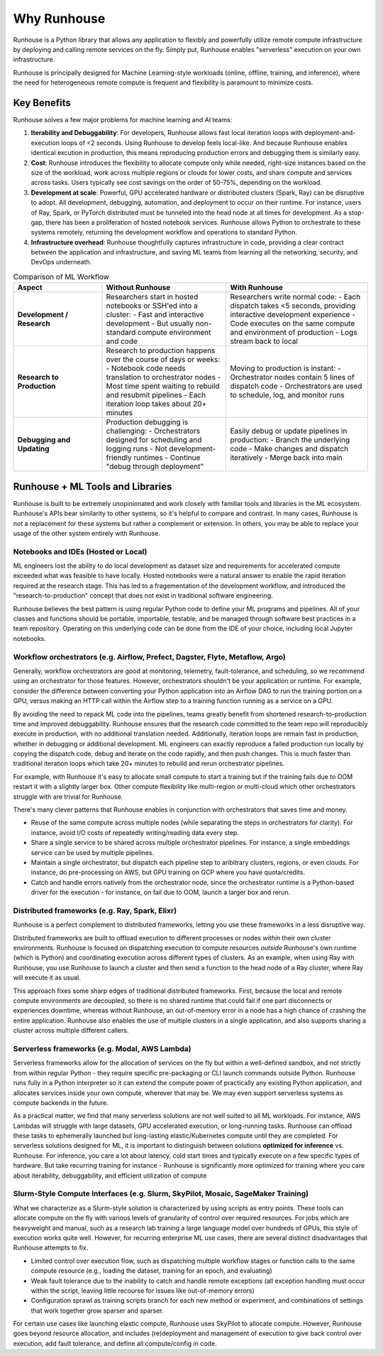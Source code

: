 Why Runhouse
=====================

Runhouse is a Python library that allows any application to flexibly and powerfully utilize remote compute
infrastructure by deploying and calling remote services on the fly. Simply put, Runhouse enables "serverless" execution on your own infrastructure.

Runhouse is principally designed for Machine Learning-style workloads (online, offline, training, and inference), where the need for heterogeneous
remote compute is frequent and flexibility is paramount to minimize costs.

Key Benefits
------------

Runhouse solves a few major problems for machine learning and AI teams:

#. **Iterability and Debuggability**: For developers, Runhouse allows fast local iteration loops with deployment-and-execution loops of <2 seconds. Using Runhouse to develop feels local-like. And because Runhouse enables identical excution in production, this means reproducing production errors and debugging them is similarly easy.
#. **Cost**: Runhouse introduces the flexibility to allocate compute only while needed, right-size instances based on
   the size of the workload, work across multiple regions or clouds for lower costs, and share compute and services
   across tasks. Users typically see cost savings on the order of 50-75%, depending on the workload.
#. **Development at scale**: Powerful, GPU accelerated hardware or distributed clusters (Spark, Ray) can be
   disruptive to adopt. All development, debugging, automation, and deployment to occur on their runtime. For instance, users of Ray, Spark,
   or PyTorch distributed must be tunneled into the head node at all times for development. As a stop-gap, there has been a proliferation of hosted notebook services.
   Runhouse allows Python to orchestrate to these systems remotely, returning the development workflow and operations to standard Python.
#. **Infrastructure overhead**: Runhouse thoughtfully captures infrastructure in code, providing a clear
   contract between the application and infrastructure, and saving ML teams from learning all the networking,
   security, and DevOps underneath.

.. list-table:: Comparison of ML Workflow
   :widths: 25 35 40
   :header-rows: 1

   * - Aspect
     - Without Runhouse
     - With Runhouse
   * - **Development / Research**
     - Researchers start in hosted notebooks or SSH'ed into a cluster:
       - Fast and interactive development
       - But usually non-standard compute environment and code
     - Researchers write normal code:
       - Each dispatch takes <5 seconds, providing interactive development experience
       - Code executes on the same compute and environment of production
       - Logs stream back to local
   * - **Research to Production**
     - Research to production happens over the course of days or weeks:
       - Notebook code needs translation to orchestrator nodes
       - Most time spent waiting to rebuild and resubmit pipelines
       - Each iteration loop takes about 20+ minutes
     - Moving to production is instant:
       - Orchestrator nodes contain 5 lines of dispatch code
       - Orchestrators are used to schedule, log, and monitor runs
   * - **Debugging and Updating**
     - Production debugging is challenging:
       - Orchestrators designed for scheduling and logging runs
       - Not development-friendly runtimes
       - Continue "debug through deployment"
     - Easily debug or update pipelines in production:
       - Branch the underlying code
       - Make changes and dispatch iteratively
       - Merge back into main



Runhouse + ML Tools and Libraries
---------------------------------
Runhouse is built to be extremely unopinionated and work closely with familiar tools and libraries in the ML ecosystem.
Runhouse's APIs bear similarity to other systems, so it's helpful to compare and contrast. In many cases,
Runhouse is not a replacement for these systems but rather a complement or extension. In others, you may be able
to replace your usage of the other system entirely with Runhouse.

Notebooks and IDEs (Hosted or Local)
^^^^^^^^^^^^^^^^^^^^^^^^^^^^^^^^^^^^
ML engineers lost the ability to do local development as dataset size and requirements for accelerated compute exceeded what was feasible to have locally.
Hosted notebooks were a natural answer to enable the rapid iteration required at the research stage. This has led to a fragementation of the development workflow,
and introduced the "research-to-production" concept that does not exist in traditional software engineering.

Runhouse believes the best pattern is using regular Python code to define your ML programs and pipelines. All of your classes and functions should
be portable, importable, testable, and be managed through software best practices in a team repository. Operating on this underlying code can be done
from the IDE of your choice, including local Jupyter notebooks.


Workflow orchestrators (e.g. Airflow, Prefect, Dagster, Flyte, Metaflow, Argo)
^^^^^^^^^^^^^^^^^^^^^^^^^^^^^^^^^^^^^^^^^^^^^^^^^^^^^^^^^^^^^^^^^^^^^^^^^^^^^^
Generally, workflow orchestrators are good at monitoring, telemetry, fault-tolerance, and scheduling, so
we recommend using an orchestrator for those features. However, orchestrators shouldn't be your application or runtime.
For example, consider the difference between converting your Python application into an Airflow DAG to run the training portion on a GPU,
versus making an HTTP call within the Airflow step to a training function running as a service on a GPU.

By avoiding the need to repack ML code into the pipelines, teams greatly benefit from shortened research-to-production time and improved debuggability.
Runhouse ensures that the research code committed to the team repo will reproducibly execute in production, with no additional translation needed.
Additionally, iteration loops are remain fast in production, whether in debugging or additional development. ML engineers can exactly reproduce a failed
production run locally by copying the dispatch code, debug and iterate on the code rapidly, and then push changes. This is much faster than traditional
iteration loops which take 20+ minutes to rebuild and rerun orchestrator pipelines.

For example, with Runhouse it's easy to allocate small compute to start a training but if the training fails due to OOM
restart it with a slightly larger box. Other compute flexibility like multi-region or multi-cloud which other
orchestrators struggle with are trivial for Runhouse.

There's many clever patterns that Runhouse enables in conjunction with orchestrators that saves time and money.

* Reuse of the same compute across multiple nodes (while separating the steps in orchestrators for clarity). For instance, avoid I/O costs of repeatedly writing/reading data every step.
* Share a single service to be shared across multiple orchestrator pipelines. For instance, a single embeddings service can be used by multiple pipelines.
* Maintain a single orchestrator, but dispatch each pipeline step to aribitrary clusters, regions, or even clouds. For instance, do pre-processing on AWS, but GPU training on GCP where you have quota/credits.
* Catch and handle errors natively from the orchestrator node, since the orchestrator runtime is a Python-based driver for the execution - for instance, on fail due to OOM, launch a larger box and rerun.

Distributed frameworks (e.g. Ray, Spark, Elixr)
^^^^^^^^^^^^^^^^^^^^^^^^^^^^^^^^^^^^^^^^^^^^^^^^
Runhouse is a perfect complement to distributed frameworks, letting you use these frameworks in a less disruptive way.

Distributed frameworks are built to offload execution to different processes or nodes *within* their own cluster environments.
Runhouse is focused on dispatching execution to compute resources *outside* Runhouse's own runtime (which is Python)
and coordinating execution across different types of clusters.
As an example, when using Ray with Runhouse, you use Runhouse to launch a cluster and then send a function to the head node of a Ray cluster, where Ray will execute it as usual.

This approach fixes some sharp edges of traditional distributed frameworks. First, because the local
and remote compute environments are decoupled, so there is no shared runtime
that could fail if one part disconnects or experiences downtime, whereas without Runhouse, an out-of-memory
error in a node has a high chance of crashing the entire application. Runhouse also enables the use of multiple clusters in a single application,
and also supports sharing a cluster across multiple different callers.

Serverless frameworks (e.g. Modal, AWS Lambda)
^^^^^^^^^^^^^^^^^^^^^^^^^^^^^^^^^^^^^^^^^^^^^^
Serverless frameworks allow for the allocation of services on the fly but within a well-defined sandbox, and not
strictly from within regular Python - they require specific pre-packaging or CLI launch
commands outside Python. Runhouse runs fully in a Python interpreter so it can extend the compute power of practically
any existing Python application, and allocates services inside your own compute, wherever that may be. We may even
support serverless systems as compute backends in the future.

As a practical matter, we find that many serverless solutions are not well suited to all ML workloads. For instance, AWS Lambdas
will struggle with large datasets, GPU accelerated execution, or long-running tasks. Runhouse can offload these tasks to ephemerally launched
but long-lasting elastic/Kubernetes compute until they are completed. For serverless solutions designed for ML, it is important to distinguish
between solutions **optimized for inference** vs. Runhouse. For inference, you care a lot about latency, cold start times and typically execute
on a few specific types of hardware. But take recurring training for instance - Runhouse is significantly more optimized for training where
you care about iterability, debuggability, and efficient utilization of compute

Slurm-Style Compute Interfaces (e.g. Slurm, SkyPilot, Mosaic, SageMaker Training)
^^^^^^^^^^^^^^^^^^^^^^^^^^^^^^^^^^^^^^^^^^^^^^^^^^^^^^^^^^^^^^^^^^^^^^^^^^^^^^^
What we characterize as a Slurm-style solution is characterized by using scripts as entry points. These tools can allocate compute on the fly
with various levels of granularity of control over required resources. For jobs which are heavyweight and manual, such as a research lab training a large language
model over hundreds of GPUs, this style of execution works quite well. However, for recurring enterprise ML use cases, there are several distinct disadvantages
that Runhouse attempts to fix.

* Limited control over execution flow, such as dispatching multiple workflow stages or function calls to the same compute resource (e.g., loading the dataset, training for an epoch, and evaluating)
* Weak fault tolerance due to the inability to catch and handle remote exceptions (all exception handling must occur within the script, leaving little recourse for issues like out-of-memory errors)
* Configuration sprawl as training scripts branch for each new method or experiment, and combinations of settings that work together grow sparser and sparser.

For certain use cases like launching elastic compute, Runhouse uses SkyPilot to allocate compute. However, Runhouse goes beyond resource allocation, and
includes (re)deployment and management of execution to give back control over execution, add fault tolerance, and define all compute/config in code.
